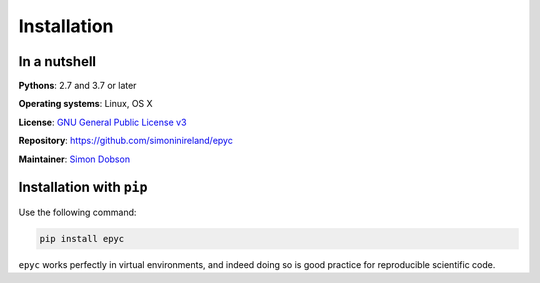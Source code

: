 Installation
============

In a nutshell
-------------

**Pythons**: 2.7 and 3.7 or later

**Operating systems**: Linux, OS X

**License**: `GNU General Public License v3 <http://www.gnu.org/licenses/gpl.html>`_

**Repository**: https://github.com/simoninireland/epyc

**Maintainer**: `Simon Dobson <mailto:simon.dobson@computer.org>`_


Installation with ``pip``
-------------------------

Use the following command:

.. code-block:: shell

   pip install epyc

``epyc`` works perfectly in virtual environments, and indeed doing so is
good practice for reproducible scientific code.

